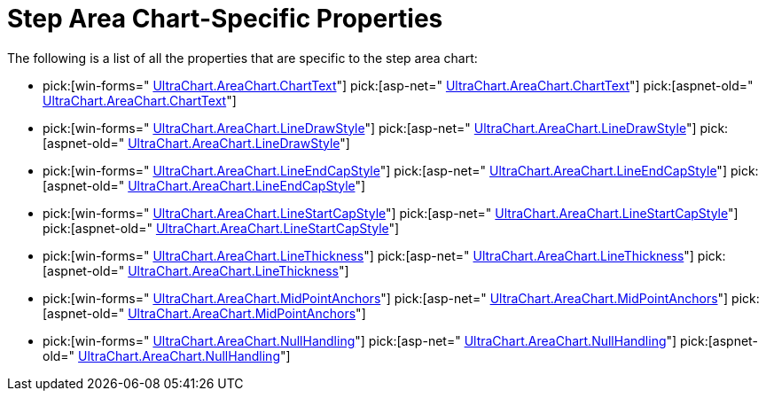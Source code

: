 ﻿////

|metadata|
{
    "name": "chart-step-area-chart-specific-properties",
    "controlName": ["{WawChartName}"],
    "tags": [],
    "guid": "{396FF5BE-886F-4226-80AE-3721A1C9C167}",  
    "buildFlags": [],
    "createdOn": "0001-01-01T00:00:00Z"
}
|metadata|
////

= Step Area Chart-Specific Properties

The following is a list of all the properties that are specific to the step area chart:

*  pick:[win-forms=" link:{ApiPlatform}win.ultrawinchart{ApiVersion}~infragistics.ultrachart.resources.appearance.areachartappearance~charttext.html[UltraChart.AreaChart.ChartText]"]  pick:[asp-net=" link:{ApiPlatform}webui.ultrawebchart{ApiVersion}~infragistics.ultrachart.resources.appearance.areachartappearance~charttext.html[UltraChart.AreaChart.ChartText]"]  pick:[aspnet-old=" link:{ApiPlatform}webui.ultrawebchart{ApiVersion}~infragistics.ultrachart.resources.appearance.areachartappearance~charttext.html[UltraChart.AreaChart.ChartText]"] 
*  pick:[win-forms=" link:{ApiPlatform}win.ultrawinchart{ApiVersion}~infragistics.ultrachart.resources.appearance.areachartappearance~linedrawstyle.html[UltraChart.AreaChart.LineDrawStyle]"]  pick:[asp-net=" link:{ApiPlatform}webui.ultrawebchart{ApiVersion}~infragistics.ultrachart.resources.appearance.areachartappearance~linedrawstyle.html[UltraChart.AreaChart.LineDrawStyle]"]  pick:[aspnet-old=" link:{ApiPlatform}webui.ultrawebchart{ApiVersion}~infragistics.ultrachart.resources.appearance.areachartappearance~linedrawstyle.html[UltraChart.AreaChart.LineDrawStyle]"] 
*  pick:[win-forms=" link:{ApiPlatform}win.ultrawinchart{ApiVersion}~infragistics.ultrachart.resources.appearance.areachartappearance~lineendcapstyle.html[UltraChart.AreaChart.LineEndCapStyle]"]  pick:[asp-net=" link:{ApiPlatform}webui.ultrawebchart{ApiVersion}~infragistics.ultrachart.resources.appearance.areachartappearance~lineendcapstyle.html[UltraChart.AreaChart.LineEndCapStyle]"]  pick:[aspnet-old=" link:{ApiPlatform}webui.ultrawebchart{ApiVersion}~infragistics.ultrachart.resources.appearance.areachartappearance~lineendcapstyle.html[UltraChart.AreaChart.LineEndCapStyle]"] 
*  pick:[win-forms=" link:{ApiPlatform}win.ultrawinchart{ApiVersion}~infragistics.ultrachart.resources.appearance.areachartappearance~linestartcapstyle.html[UltraChart.AreaChart.LineStartCapStyle]"]  pick:[asp-net=" link:{ApiPlatform}webui.ultrawebchart{ApiVersion}~infragistics.ultrachart.resources.appearance.areachartappearance~linestartcapstyle.html[UltraChart.AreaChart.LineStartCapStyle]"]  pick:[aspnet-old=" link:{ApiPlatform}webui.ultrawebchart{ApiVersion}~infragistics.ultrachart.resources.appearance.areachartappearance~linestartcapstyle.html[UltraChart.AreaChart.LineStartCapStyle]"] 
*  pick:[win-forms=" link:{ApiPlatform}win.ultrawinchart{ApiVersion}~infragistics.ultrachart.resources.appearance.areachartappearance~linethickness.html[UltraChart.AreaChart.LineThickness]"]  pick:[asp-net=" link:{ApiPlatform}webui.ultrawebchart{ApiVersion}~infragistics.ultrachart.resources.appearance.areachartappearance~linethickness.html[UltraChart.AreaChart.LineThickness]"]  pick:[aspnet-old=" link:{ApiPlatform}webui.ultrawebchart{ApiVersion}~infragistics.ultrachart.resources.appearance.areachartappearance~linethickness.html[UltraChart.AreaChart.LineThickness]"] 
*  pick:[win-forms=" link:{ApiPlatform}win.ultrawinchart{ApiVersion}~infragistics.ultrachart.resources.appearance.areachartappearance~midpointanchors.html[UltraChart.AreaChart.MidPointAnchors]"]  pick:[asp-net=" link:{ApiPlatform}webui.ultrawebchart{ApiVersion}~infragistics.ultrachart.resources.appearance.areachartappearance~midpointanchors.html[UltraChart.AreaChart.MidPointAnchors]"]  pick:[aspnet-old=" link:{ApiPlatform}webui.ultrawebchart{ApiVersion}~infragistics.ultrachart.resources.appearance.areachartappearance~midpointanchors.html[UltraChart.AreaChart.MidPointAnchors]"] 
*  pick:[win-forms=" link:{ApiPlatform}win.ultrawinchart{ApiVersion}~infragistics.ultrachart.resources.appearance.areachartappearance~nullhandling.html[UltraChart.AreaChart.NullHandling]"]  pick:[asp-net=" link:{ApiPlatform}webui.ultrawebchart{ApiVersion}~infragistics.ultrachart.resources.appearance.areachartappearance~nullhandling.html[UltraChart.AreaChart.NullHandling]"]  pick:[aspnet-old=" link:{ApiPlatform}webui.ultrawebchart{ApiVersion}~infragistics.ultrachart.resources.appearance.areachartappearance~nullhandling.html[UltraChart.AreaChart.NullHandling]"]